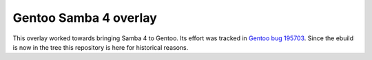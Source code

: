 Gentoo Samba 4 overlay
======================

This overlay worked towards bringing Samba 4 to Gentoo. Its effort was tracked
in `Gentoo bug 195703`_. Since the ebuild is now in the tree this repository is
here for historical reasons.

.. _Gentoo bug 195703: https://bugs.gentoo.org/show_bug.cgi?id=195703
